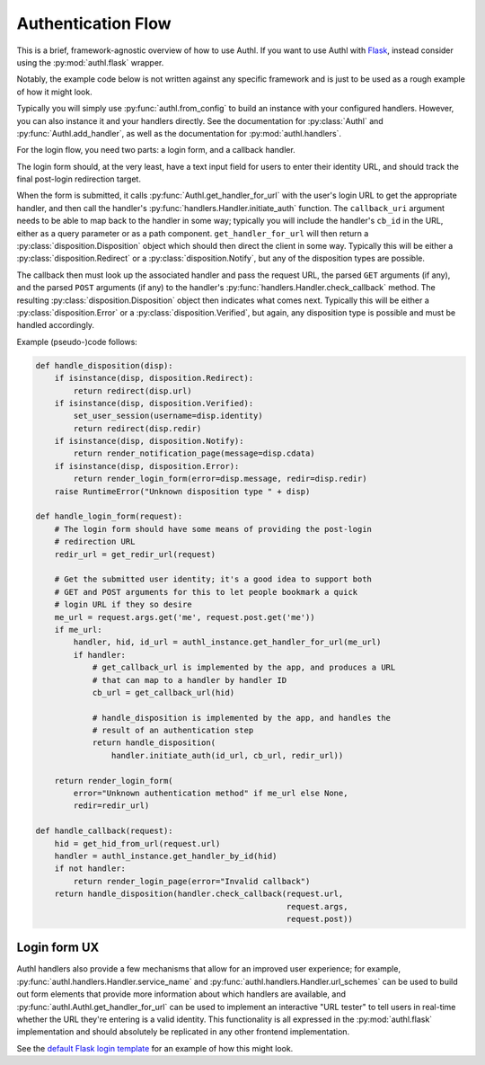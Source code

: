 Authentication Flow
===================

This is a brief, framework-agnostic overview of how to use Authl. If you want to
use Authl with `Flask`_, instead consider using the :py:mod:`authl.flask`
wrapper.

.. _Flask: https://flask.palletsprojects.com/

Notably, the example code below is not written against any specific framework
and is just to be used as a rough example of how it might look.

Typically you will simply use :py:func:`authl.from_config` to build an instance
with your configured handlers. However, you can also instance it and your
handlers directly. See the documentation for :py:class:`Authl` and
:py:func:`Authl.add_handler`, as well as the documentation for
:py:mod:`authl.handlers`.

For the login flow, you need two parts: a login form, and a callback handler.

The login form should, at the very least, have a text input field for users to
enter their identity URL, and should track the final post-login redirection
target.

When the form is submitted, it calls
:py:func:`Authl.get_handler_for_url` with the user's login URL to get the
appropriate handler, and then call the handler's
:py:func:`handlers.Handler.initiate_auth` function. The ``callback_uri``
argument needs to be able to map back to the handler in some way; typically you
will include the handler's ``cb_id`` in the URL, either as a query parameter or
as a path component. ``get_handler_for_url`` will then return a
:py:class:`disposition.Disposition` object which should then direct the client
in some way. Typically this will be either a :py:class:`disposition.Redirect` or
a :py:class:`disposition.Notify`, but any of the disposition types are possible.

The callback then must look up the associated handler and pass the request URL,
the parsed ``GET`` arguments (if any), and the parsed ``POST`` arguments (if
any) to the handler's :py:func:`handlers.Handler.check_callback` method. The
resulting :py:class:`disposition.Disposition` object then indicates what comes
next. Typically this will be either a :py:class:`disposition.Error` or a
:py:class:`disposition.Verified`, but again, any disposition type is possible
and must be handled accordingly.

Example (pseudo-)code follows:

.. code-block:: python

    def handle_disposition(disp):
        if isinstance(disp, disposition.Redirect):
            return redirect(disp.url)
        if isinstance(disp, disposition.Verified):
            set_user_session(username=disp.identity)
            return redirect(disp.redir)
        if isinstance(disp, disposition.Notify):
            return render_notification_page(message=disp.cdata)
        if isinstance(disp, disposition.Error):
            return render_login_form(error=disp.message, redir=disp.redir)
        raise RuntimeError("Unknown disposition type " + disp)

    def handle_login_form(request):
        # The login form should have some means of providing the post-login
        # redirection URL
        redir_url = get_redir_url(request)

        # Get the submitted user identity; it's a good idea to support both
        # GET and POST arguments for this to let people bookmark a quick
        # login URL if they so desire
        me_url = request.args.get('me', request.post.get('me'))
        if me_url:
            handler, hid, id_url = authl_instance.get_handler_for_url(me_url)
            if handler:
                # get_callback_url is implemented by the app, and produces a URL
                # that can map to a handler by handler ID
                cb_url = get_callback_url(hid)

                # handle_disposition is implemented by the app, and handles the
                # result of an authentication step
                return handle_disposition(
                    handler.initiate_auth(id_url, cb_url, redir_url))

        return render_login_form(
            error="Unknown authentication method" if me_url else None,
            redir=redir_url)

    def handle_callback(request):
        hid = get_hid_from_url(request.url)
        handler = authl_instance.get_handler_by_id(hid)
        if not handler:
            return render_login_page(error="Invalid callback")
        return handle_disposition(handler.check_callback(request.url,
                                                         request.args,
                                                         request.post))

Login form UX
-------------

Authl handlers also provide a few mechanisms that allow for an improved user
experience; for example, :py:func:`authl.handlers.Handler.service_name` and
:py:func:`authl.handlers.Handler.url_schemes` can be used to build out form
elements that provide more information about which handlers are available, and
:py:func:`authl.Authl.get_handler_for_url` can be used to implement an
interactive "URL tester" to tell users in real-time whether the URL they're
entering is a valid identity. This functionality is all expressed in the
:py:mod:`authl.flask` implementation and should absolutely be replicated in any
other frontend implementation.

See the `default Flask login template
<https://github.com/PlaidWeb/Authl/blob/main/authl/flask_templates/login.html>`_
for an example of how this might look.